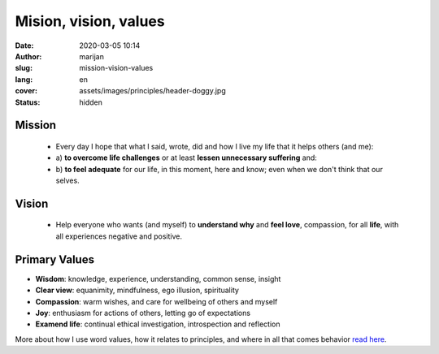 
###########################
Mision, vision, values
###########################

:date: 2020-03-05 10:14
:author: marijan
:slug: mission-vision-values
:lang: en
:cover: assets/images/principles/header-doggy.jpg
:status: hidden

Mission
=======

  - Every day I hope that what I said, wrote, did and how I live my
    life that it helps others (and me):
  - a) **to overcome life challenges** or at least **lessen unnecessary
    suffering** and:
  - b) **to feel adequate** for our life,
    in this moment, here and know; even when we don't think that our selves.


Vision
=======

 - Help everyone who wants (and myself) to **understand why** and  **feel love**,
   compassion, for all **life**, with all experiences negative and positive.


.. image:: |static|/assets/images/misija/alan-king-KZv7w34tluA-unsplash.jpg
   :width: 65 %
   :align: center
   :alt: Alan King unsplash dog with glasses

Primary Values
================

- **Wisdom**: knowledge, experience, understanding, common sense, insight
- **Clear view**: equanimity, mindfulness, ego illusion, spirituality
- **Compassion**: warm wishes, and care for wellbeing of others and myself
- **Joy**: enthusiasm for actions of others, letting go of expectations
- **Examend life**: continual ethical investigation, introspection and reflection


More about how I use word values, how it relates to principles, and where in all
that comes behavior `read here`_.

.. _read here: {filename}/pages/principi/okvir-uvod.rst
